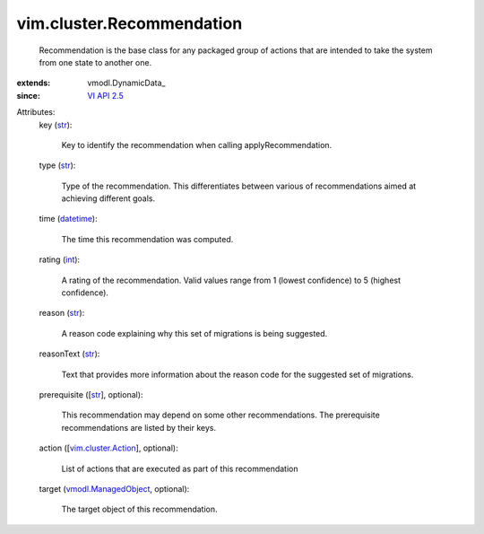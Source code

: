 
vim.cluster.Recommendation
==========================
  Recommendation is the base class for any packaged group of actions that are intended to take the system from one state to another one.
:extends: vmodl.DynamicData_
:since: `VI API 2.5 <vim/version.rst#vimversionversion2>`_

Attributes:
    key (`str <https://docs.python.org/2/library/stdtypes.html>`_):

       Key to identify the recommendation when calling applyRecommendation.
    type (`str <https://docs.python.org/2/library/stdtypes.html>`_):

       Type of the recommendation. This differentiates between various of recommendations aimed at achieving different goals.
    time (`datetime <https://docs.python.org/2/library/stdtypes.html>`_):

       The time this recommendation was computed.
    rating (`int <https://docs.python.org/2/library/stdtypes.html>`_):

       A rating of the recommendation. Valid values range from 1 (lowest confidence) to 5 (highest confidence).
    reason (`str <https://docs.python.org/2/library/stdtypes.html>`_):

       A reason code explaining why this set of migrations is being suggested.
    reasonText (`str <https://docs.python.org/2/library/stdtypes.html>`_):

       Text that provides more information about the reason code for the suggested set of migrations.
    prerequisite ([`str <https://docs.python.org/2/library/stdtypes.html>`_], optional):

       This recommendation may depend on some other recommendations. The prerequisite recommendations are listed by their keys.
    action ([`vim.cluster.Action <vim/cluster/Action.rst>`_], optional):

       List of actions that are executed as part of this recommendation
    target (`vmodl.ManagedObject <vim.ExtensibleManagedObject.rst>`_, optional):

       The target object of this recommendation.
